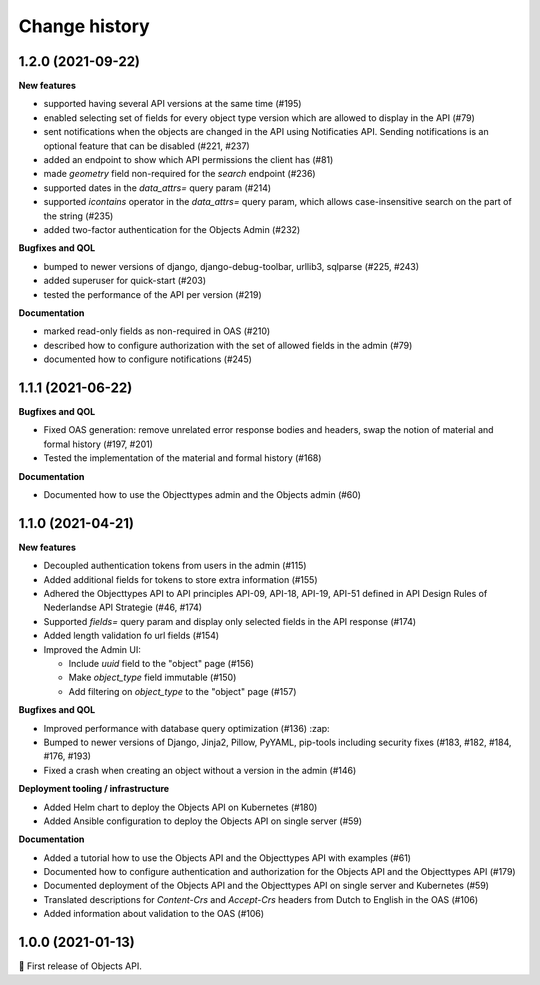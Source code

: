 ==============
Change history
==============

1.2.0 (2021-09-22)
------------------

**New features**

* supported having several API versions at the same time (#195)
* enabled selecting set of fields for every object type version which are allowed to display in the API (#79)
* sent notifications when the objects are changed in the API using Notificaties API. Sending notifications is an optional feature that can be disabled (#221, #237)
* added an endpoint to show which API permissions the client has (#81)
* made `geometry` field non-required for the `search` endpoint (#236)
* supported dates in the `data_attrs=` query param (#214)
* supported `icontains` operator in the `data_attrs=` query param, which allows case-insensitive search on the part of the string (#235)
* added two-factor authentication for the Objects Admin (#232)

**Bugfixes and QOL**

* bumped to newer versions of django, django-debug-toolbar, urllib3, sqlparse (#225, #243)
* added superuser for quick-start (#203)
* tested the performance of the API per version (#219)

**Documentation**

* marked read-only fields as non-required in OAS (#210)
* described how to configure authorization with the set of allowed fields in the admin (#79)
* documented how to configure notifications (#245)


1.1.1 (2021-06-22)
------------------

**Bugfixes and QOL**

* Fixed OAS generation: remove unrelated error response bodies and headers, swap the notion of material and formal history (#197, #201)
* Tested the implementation of the material and formal history (#168)

**Documentation**

* Documented how to use the Objecttypes admin and the Objects admin (#60)


1.1.0 (2021-04-21)
------------------

**New features**

* Decoupled authentication tokens from users in the admin (#115)
* Added additional fields for tokens to store extra information (#155)
* Adhered the Objecttypes API to API principles API-09, API-18, API-19, API-51 defined in API Design Rules of Nederlandse API Strategie (#46, #174)
* Supported `fields=` query param and display only selected fields in the API response (#174)
* Added length validation fo url fields (#154)
* Improved the Admin UI:

  * Include `uuid` field to the "object" page (#156)
  * Make `object_type` field immutable (#150)
  * Add filtering on `object_type` to the "object" page (#157)

**Bugfixes and QOL**

* Improved performance with database query optimization (#136) :zap:
* Bumped to newer versions of Django, Jinja2, Pillow, PyYAML, pip-tools including security fixes (#183, #182, #184, #176, #193)
* Fixed a crash when creating an object without a version in the admin (#146)

**Deployment tooling / infrastructure**

* Added Helm chart to deploy the Objects API on Kubernetes (#180)
* Added Ansible configuration to deploy the Objects API on single server (#59)

**Documentation**

* Added a tutorial how to use the Objects API and the Objecttypes API with examples (#61)
* Documented how to configure authentication and authorization for the Objects API and the Objecttypes API (#179)
* Documented deployment of the Objects API and the Objecttypes API on single server and Kubernetes (#59)
* Translated descriptions for `Content-Crs` and `Accept-Crs` headers from Dutch to English in the OAS (#106)
* Added information about validation to the OAS (#106)


1.0.0 (2021-01-13)
------------------

🎉 First release of Objects API.
